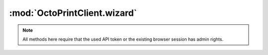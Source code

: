 .. _sec-jsclientlib-wizard:

:mod:`OctoPrintClient.wizard`
-----------------------------

.. note::

   All methods here require that the used API token or the existing browser session
   has admin rights.

.. js:function:: OctoPrintClient.wizard.get(opts)

   Retrieve additional data about registered wizards.

   :param object opts: Additional options for the request
   :returns Promise: A `jQuery Promise <http://api.jquery.com/Types/#Promise>`_ for the request's response

.. js:function:: OctoPrintClient.wizard.finish(handled, opts)

   Inform wizards that the wizard dialog has been finished.

   :param list handled: List of identifiers of handled wizards
   :param object opts: Additional options for the request
   :returns Promise: A `jQuery Promise <http://api.jquery.com/Types/#Promise>`_ for the request's response

.. seealso::

   :ref:`Wizard API <sec-api-wizard>`
       The documentation of the underlying wizard API.
